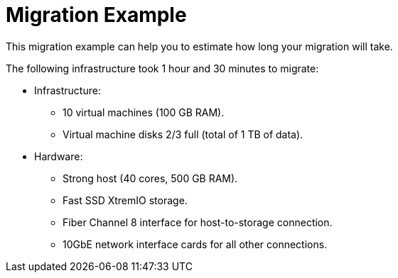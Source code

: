 [id="Migration_example"]
[discrete]
= Migration Example

This migration example can help you to estimate how long your migration will take.

The following infrastructure took 1 hour and 30 minutes to migrate:

* Infrastructure:

** 10 virtual machines (100 GB RAM).
** Virtual machine disks 2/3 full (total of 1 TB of data).

* Hardware:

** Strong host (40 cores, 500 GB RAM).
** Fast SSD XtremIO storage.
** Fiber Channel 8 interface for host-to-storage connection.
** 10GbE network interface cards for all other connections.
